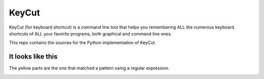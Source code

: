 KeyCut
======

KeyCut (for keyboard shortcut) is a command line tool
that helps you remembering ALL the numerous keyboard shortcuts
of ALL your favorite programs, both graphical and command line ones.

This repo contains the sources for the Python implementation of KeyCut.

It looks like this
------------------

The yellow parts are the one that matched a pattern using a regular expression.

.. image:: http://i.imgur.com/ZaqTOUb.png
